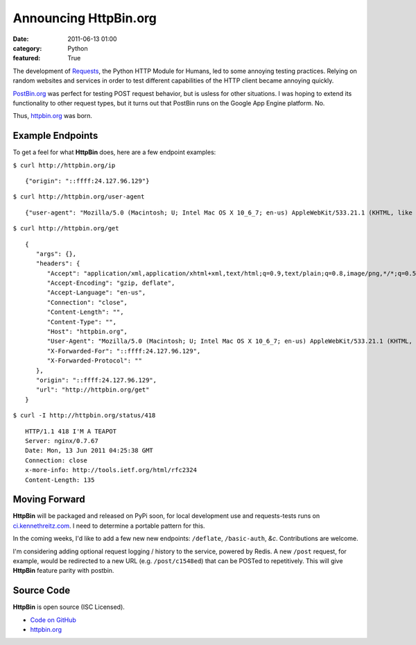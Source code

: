 Announcing HttpBin.org
######################

:date: 2011-06-13 01:00
:category: Python
:featured: True


The development of `Requests <https://python-requests.org>`_, the Python HTTP
Module for Humans, led to some annoying testing practices. Relying on random
websites and services in order to test different capabilities of the HTTP
client became annoying quickly.

`PostBin.org <http://postbin.org>`_ was perfect for testing POST request
behavior, but is usless for other situations. I was hoping to extend its
functionality to other request types, but it turns out that PostBin runs
on the Google App Engine platform. No.

Thus, `httpbin.org <http://httpbin.org>`_ was born.


Example Endpoints
-----------------

To get a feel for what **HttpBin** does, here are a few endpoint examples:

``$ curl http://httpbin.org/ip`` ::

    {"origin": "::ffff:24.127.96.129"}

``$ curl http://httpbin.org/user-agent`` ::

    {"user-agent": "Mozilla/5.0 (Macintosh; U; Intel Mac OS X 10_6_7; en-us) AppleWebKit/533.21.1 (KHTML, like Gecko) Version/5.0.5 Safari/533.21.1"}

``$ curl http://httpbin.org/get`` ::

    {
       "args": {},
       "headers": {
          "Accept": "application/xml,application/xhtml+xml,text/html;q=0.9,text/plain;q=0.8,image/png,*/*;q=0.5",
          "Accept-Encoding": "gzip, deflate",
          "Accept-Language": "en-us",
          "Connection": "close",
          "Content-Length": "",
          "Content-Type": "",
          "Host": "httpbin.org",
          "User-Agent": "Mozilla/5.0 (Macintosh; U; Intel Mac OS X 10_6_7; en-us) AppleWebKit/533.21.1 (KHTML, like Gecko) Version/5.0.5 Safari/533.21.1",
          "X-Forwarded-For": "::ffff:24.127.96.129",
          "X-Forwarded-Protocol": ""
       },
       "origin": "::ffff:24.127.96.129",
       "url": "http://httpbin.org/get"
    }

``$ curl -I http://httpbin.org/status/418`` ::

    HTTP/1.1 418 I'M A TEAPOT
    Server: nginx/0.7.67
    Date: Mon, 13 Jun 2011 04:25:38 GMT
    Connection: close
    x-more-info: http://tools.ietf.org/html/rfc2324
    Content-Length: 135


Moving Forward
--------------

**HttpBin** will be packaged and released on PyPi soon, for local development
use and requests-tests runs on `ci.kennethreitz.com <http://ci.kennethreitz.com>`_.
I need to determine a portable pattern for this.

In the coming weeks, I'd like to add a few new new endpoints: ``/deflate``, ``/basic-auth``, *&c*. Contributions are welcome.

I'm considering adding optional request logging / history to the service,
powered by Redis. A new ``/post`` request, for example, would be redirected to
a new URL (e.g. ``/post/c1548ed``) that can be POSTed to repetitively. This
will give **HttpBin** feature parity with postbin.


Source Code
-----------

**HttpBin** is open source (ISC Licensed).

- `Code on GitHub <https://github.com/kennethreitz/httpbin>`_
- `httpbin.org <http://httpbin.org>`_
